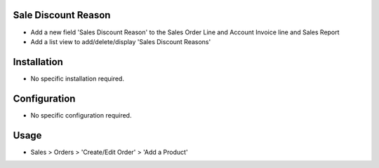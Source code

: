 Sale Discount Reason
====================
* Add a new field 'Sales Discount Reason' to the Sales Order Line and Account Invoice line and Sales Report
* Add a list view to add/delete/display 'Sales Discount Reasons'


Installation
============
* No specific installation required.

Configuration
=============
* No specific configuration required.

Usage
=====
* Sales > Orders > 'Create/Edit Order' > 'Add a Product'
